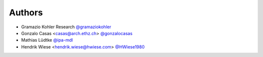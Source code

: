 
Authors
=======

* Gramazio Kohler Research `@gramaziokohler <https://github.com/gramaziokohler>`_
* Gonzalo Casas <casas@arch.ethz.ch> `@gonzalocasas <https://github.com/gonzalocasas>`_
* Mathias Lüdtke `@ipa-mdl <https://github.com/ipa-mdl>`_
* Hendrik Wiese  <hendrik.wiese@hwiese.com> `@HWiese1980 <https://github.com/hwiese1980>`_
